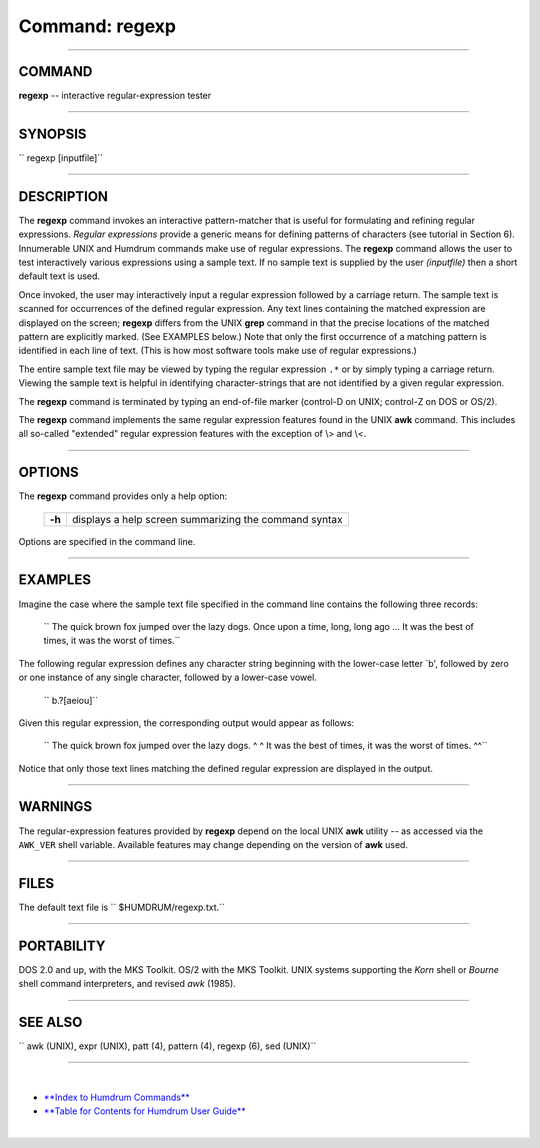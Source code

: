 ================================
Command: regexp
================================

--------------

COMMAND
~~~~~~~

**regexp** -- interactive regular-expression tester

--------------

SYNOPSIS
~~~~~~~~

`` regexp  [inputfile]``

--------------

DESCRIPTION
~~~~~~~~~~~

The **regexp** command invokes an interactive pattern-matcher that is
useful for formulating and refining regular expressions. *Regular
expressions* provide a generic means for defining patterns of characters
(see tutorial in Section 6). Innumerable UNIX and Humdrum commands make
use of regular expressions. The **regexp** command allows the user to
test interactively various expressions using a sample text. If no sample
text is supplied by the user *(inputfile)* then a short default text is
used.

Once invoked, the user may interactively input a regular expression
followed by a carriage return. The sample text is scanned for
occurrences of the defined regular expression. Any text lines containing
the matched expression are displayed on the screen; **regexp** differs
from the UNIX **grep** command in that the precise locations of the
matched pattern are explicitly marked. (See EXAMPLES below.) Note that
only the first occurrence of a matching pattern is identified in each
line of text. (This is how most software tools make use of regular
expressions.)

The entire sample text file may be viewed by typing the regular
expression ``.*`` or by simply typing a carriage return. Viewing the
sample text is helpful in identifying character-strings that are not
identified by a given regular expression.

The **regexp** command is terminated by typing an end-of-file marker
(control-D on UNIX; control-Z on DOS or OS/2).

The **regexp** command implements the same regular expression features
found in the UNIX **awk** command. This includes all so-called
"extended" regular expression features with the exception of \\> and
\\<.

--------------

OPTIONS
~~~~~~~

The **regexp** command provides only a help option:

    +----------+---------------------------------------------------------+
    | **-h**   | displays a help screen summarizing the command syntax   |
    +----------+---------------------------------------------------------+

Options are specified in the command line.

--------------

EXAMPLES
~~~~~~~~

Imagine the case where the sample text file specified in the command
line contains the following three records:

    `` The quick brown fox jumped over the lazy dogs.  Once upon a time, long, long ago ...  It was the best of times, it was the worst of times.``

The following regular expression defines any character string beginning
with the lower-case letter \`b', followed by zero or one instance of any
single character, followed by a lower-case vowel.

    `` b.?[aeiou]``

Given this regular expression, the corresponding output would appear as
follows:

    `` The quick brown fox jumped over the lazy dogs.            ^ ^  It was the best of times, it was the worst of times.             ^^``

Notice that only those text lines matching the defined regular
expression are displayed in the output.

--------------

WARNINGS
~~~~~~~~

The regular-expression features provided by **regexp** depend on the
local UNIX **awk** utility -- as accessed via the ``AWK_VER`` shell
variable. Available features may change depending on the version of
**awk** used.

--------------

FILES
~~~~~

The default text file is `` $HUMDRUM/regexp.txt.``

--------------

PORTABILITY
~~~~~~~~~~~

DOS 2.0 and up, with the MKS Toolkit. OS/2 with the MKS Toolkit. UNIX
systems supporting the *Korn* shell or *Bourne* shell command
interpreters, and revised *awk* (1985).

--------------

SEE ALSO
~~~~~~~~

`` awk (UNIX), expr (UNIX),  patt (4),  pattern (4), regexp (6), sed (UNIX)``

--------------

| 

-  `**Index to Humdrum Commands** <../commands.toc.html>`__
-  `**Table for Contents for Humdrum User Guide** <../guide.toc.html>`__

| 

.. | | image:: /Humdrum/HumdrumIcon.gif
.. |Humdrum | image:: /Humdrum/HumdrumHeader.gif
.. | | image:: /Humdrum/HumdrumSpacer.gif
.. | | image:: /Humdrum/HumdrumIcon.gif
.. | | image:: /Humdrum/HumdrumSpacer.gif
